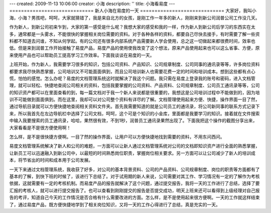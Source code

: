 ---
created: 2009-11-13 10:06:00
creator: 小海
description: ''
title: 小海看易度
---
=============================
新人小海在易度的一天
=============================
大家好，我叫小海，小海？男孩吧，呵呵，大家就猜错了，我是来自北方的女孩，是刚工作一年多的新人，刚刚来到新公司润普公司工作没几天。 


作为新人，到新公司初来乍到，大家的第一感受是什么呢？我想大家的感受和我的一样，作为新人到新公司后学习的东西实在太多，通常都是一头雾水，不能很快的掌握相关岗位需要的资料。对于各种各样的资料，都要自己尽快去接手，有时需要了解一些资料都不知道去问谁，不知从何学起。有的公司还有很多内部系统产品需要新人学会使用，总之这一切做起来都很费时间，效率也低。但是来到润普工作开始接触了易度产品，易度产品的使用使我改变了这个想法，原来产品使用起来也可以这么省事、方便，原来使用产品也可以帮助员工提高学习工作效率。下面我谈谈在易度的一天。 


上班开始，作为新人，我需要学习很多的知识，包括公司资料、产品知识、公司规章制度、公司同事的通讯录等等，许多岗位资料都要求我尽快熟悉掌握，公司培训又不可能面面俱到，而且公司培训新人也需要花费一定的时间和培训成本。想到这些都有点心慌，怕怕的感觉。怎么办呢？易度的文档管理系统这时就解决了我这个问题。我只需在易度上登录我的账号和密码，进入文档管理，就可以轻松、快捷地查阅公司相关的资料，包括我要掌握的公司资料、产品资料、公司规章制度、公司员工通讯录等等，公司的知识资产都可以在里面查看的到，每一篇文档对于我一个新人来说都是很重要的，我想这是公司培训过程中不能做到的，因为培训不可能做到面面俱到。而在这里，我却可以对公司整个资料有详尽的了解。文档管理使用起来方便、快捷，操作界面一目了然，通过导航目录就可以方便快捷地查阅相关资料文件夹。首先我需要知道的就是公司员工的通讯录，将公司新同事的联系方式记录下来，所以我首先在左边导航栏中选择了公司文档，呵呵，这个可是个知识的小金库，里面都是我要学习的知识。接着就在文件搜索中输入我要搜索的员工通讯录，哈哈，果然很有效，不到1秒，润普员工通讯录果然出现了。下面我把这个操作的截图分享出来，大家看看是不是很方便使用啊！ 


.. image:: img/first_day01.png



怎么样，是不是很快捷方便啊。一目了然的操作界面，让用户可以方便快捷地找到需要的资料，不用东问西问。 


易度文档管理系统解决了新人和公司的难题，一方面可以让新人通过文档管理系统对公司的文档即知识资产进行全面的熟悉掌握，让新员工可以迅速融入到新公司中，以最短的时间熟悉岗位职责，掌握岗位相关要求。另一方面可以让公司减少了新人的培训成本，将节省出的时间和成本用于公司发展。 


一天下来通过文档管理系统，我收获了好多，对公司的基本背景资料、公司的产品资料、公司规章制度、岗位的职责等方面都有了基本的了解，到快下班的时候了，该进行下总结了。对于试用期的新人来说，公司需要对其工作、学习情况有一定的了解作为考核依据，这就需要有一定的考核机制。而易度产品的报告就解决了这个问题，通过提交报告，我将一天的工作进行了总结，选择了要汇报的考核人，就可以进行提交报告了。也可以查看到刚刚提交的报告是否提交成功，明天上班来还可以看得到上级经理对自己报告的考评，知道自己今天的工作情况是否合格有什么需要改进的方面。怎么样，是不是使用起来很方便啊。一天的工作就这样结束了，通过易度产品，既方便快捷地学到了相关岗位知识，又将一天的工作心得进行了总结，真是充实的一天。 

